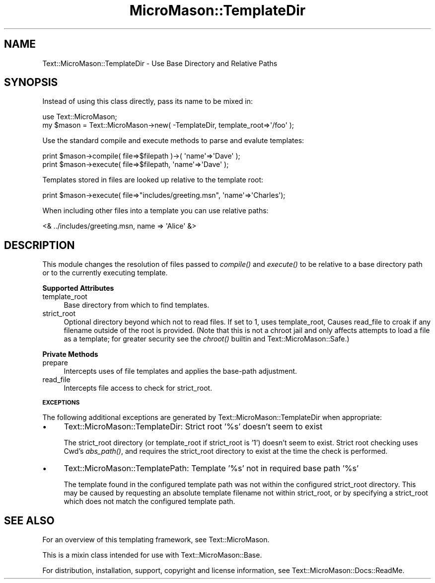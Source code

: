 .\" Automatically generated by Pod::Man v1.37, Pod::Parser v1.32
.\"
.\" Standard preamble:
.\" ========================================================================
.de Sh \" Subsection heading
.br
.if t .Sp
.ne 5
.PP
\fB\\$1\fR
.PP
..
.de Sp \" Vertical space (when we can't use .PP)
.if t .sp .5v
.if n .sp
..
.de Vb \" Begin verbatim text
.ft CW
.nf
.ne \\$1
..
.de Ve \" End verbatim text
.ft R
.fi
..
.\" Set up some character translations and predefined strings.  \*(-- will
.\" give an unbreakable dash, \*(PI will give pi, \*(L" will give a left
.\" double quote, and \*(R" will give a right double quote.  \*(C+ will
.\" give a nicer C++.  Capital omega is used to do unbreakable dashes and
.\" therefore won't be available.  \*(C` and \*(C' expand to `' in nroff,
.\" nothing in troff, for use with C<>.
.tr \(*W-
.ds C+ C\v'-.1v'\h'-1p'\s-2+\h'-1p'+\s0\v'.1v'\h'-1p'
.ie n \{\
.    ds -- \(*W-
.    ds PI pi
.    if (\n(.H=4u)&(1m=24u) .ds -- \(*W\h'-12u'\(*W\h'-12u'-\" diablo 10 pitch
.    if (\n(.H=4u)&(1m=20u) .ds -- \(*W\h'-12u'\(*W\h'-8u'-\"  diablo 12 pitch
.    ds L" ""
.    ds R" ""
.    ds C` ""
.    ds C' ""
'br\}
.el\{\
.    ds -- \|\(em\|
.    ds PI \(*p
.    ds L" ``
.    ds R" ''
'br\}
.\"
.\" If the F register is turned on, we'll generate index entries on stderr for
.\" titles (.TH), headers (.SH), subsections (.Sh), items (.Ip), and index
.\" entries marked with X<> in POD.  Of course, you'll have to process the
.\" output yourself in some meaningful fashion.
.if \nF \{\
.    de IX
.    tm Index:\\$1\t\\n%\t"\\$2"
..
.    nr % 0
.    rr F
.\}
.\"
.\" For nroff, turn off justification.  Always turn off hyphenation; it makes
.\" way too many mistakes in technical documents.
.hy 0
.if n .na
.\"
.\" Accent mark definitions (@(#)ms.acc 1.5 88/02/08 SMI; from UCB 4.2).
.\" Fear.  Run.  Save yourself.  No user-serviceable parts.
.    \" fudge factors for nroff and troff
.if n \{\
.    ds #H 0
.    ds #V .8m
.    ds #F .3m
.    ds #[ \f1
.    ds #] \fP
.\}
.if t \{\
.    ds #H ((1u-(\\\\n(.fu%2u))*.13m)
.    ds #V .6m
.    ds #F 0
.    ds #[ \&
.    ds #] \&
.\}
.    \" simple accents for nroff and troff
.if n \{\
.    ds ' \&
.    ds ` \&
.    ds ^ \&
.    ds , \&
.    ds ~ ~
.    ds /
.\}
.if t \{\
.    ds ' \\k:\h'-(\\n(.wu*8/10-\*(#H)'\'\h"|\\n:u"
.    ds ` \\k:\h'-(\\n(.wu*8/10-\*(#H)'\`\h'|\\n:u'
.    ds ^ \\k:\h'-(\\n(.wu*10/11-\*(#H)'^\h'|\\n:u'
.    ds , \\k:\h'-(\\n(.wu*8/10)',\h'|\\n:u'
.    ds ~ \\k:\h'-(\\n(.wu-\*(#H-.1m)'~\h'|\\n:u'
.    ds / \\k:\h'-(\\n(.wu*8/10-\*(#H)'\z\(sl\h'|\\n:u'
.\}
.    \" troff and (daisy-wheel) nroff accents
.ds : \\k:\h'-(\\n(.wu*8/10-\*(#H+.1m+\*(#F)'\v'-\*(#V'\z.\h'.2m+\*(#F'.\h'|\\n:u'\v'\*(#V'
.ds 8 \h'\*(#H'\(*b\h'-\*(#H'
.ds o \\k:\h'-(\\n(.wu+\w'\(de'u-\*(#H)/2u'\v'-.3n'\*(#[\z\(de\v'.3n'\h'|\\n:u'\*(#]
.ds d- \h'\*(#H'\(pd\h'-\w'~'u'\v'-.25m'\f2\(hy\fP\v'.25m'\h'-\*(#H'
.ds D- D\\k:\h'-\w'D'u'\v'-.11m'\z\(hy\v'.11m'\h'|\\n:u'
.ds th \*(#[\v'.3m'\s+1I\s-1\v'-.3m'\h'-(\w'I'u*2/3)'\s-1o\s+1\*(#]
.ds Th \*(#[\s+2I\s-2\h'-\w'I'u*3/5'\v'-.3m'o\v'.3m'\*(#]
.ds ae a\h'-(\w'a'u*4/10)'e
.ds Ae A\h'-(\w'A'u*4/10)'E
.    \" corrections for vroff
.if v .ds ~ \\k:\h'-(\\n(.wu*9/10-\*(#H)'\s-2\u~\d\s+2\h'|\\n:u'
.if v .ds ^ \\k:\h'-(\\n(.wu*10/11-\*(#H)'\v'-.4m'^\v'.4m'\h'|\\n:u'
.    \" for low resolution devices (crt and lpr)
.if \n(.H>23 .if \n(.V>19 \
\{\
.    ds : e
.    ds 8 ss
.    ds o a
.    ds d- d\h'-1'\(ga
.    ds D- D\h'-1'\(hy
.    ds th \o'bp'
.    ds Th \o'LP'
.    ds ae ae
.    ds Ae AE
.\}
.rm #[ #] #H #V #F C
.\" ========================================================================
.\"
.IX Title "MicroMason::TemplateDir 3"
.TH MicroMason::TemplateDir 3 "2009-11-12" "perl v5.8.8" "User Contributed Perl Documentation"
.SH "NAME"
Text::MicroMason::TemplateDir \- Use Base Directory and Relative Paths
.SH "SYNOPSIS"
.IX Header "SYNOPSIS"
Instead of using this class directly, pass its name to be mixed in:
.PP
.Vb 2
\&    use Text::MicroMason;
\&    my $mason = Text::MicroMason\->new( \-TemplateDir, template_root=>\(aq/foo\(aq );
.Ve
.PP
Use the standard compile and execute methods to parse and evalute templates:
.PP
.Vb 2
\&  print $mason\->compile( file=>$filepath )\->( \(aqname\(aq=>\(aqDave\(aq );
\&  print $mason\->execute( file=>$filepath, \(aqname\(aq=>\(aqDave\(aq );
.Ve
.PP
Templates stored in files are looked up relative to the template root:
.PP
.Vb 1
\&    print $mason\->execute( file=>"includes/greeting.msn", \(aqname\(aq=>\(aqCharles\(aq);
.Ve
.PP
When including other files into a template you can use relative paths:
.PP
.Vb 1
\&    <& ../includes/greeting.msn, name => \(aqAlice\(aq &>
.Ve
.SH "DESCRIPTION"
.IX Header "DESCRIPTION"
This module changes the resolution of files passed to \fIcompile()\fR and \fIexecute()\fR to be relative to a base directory path or to the currently executing template.
.Sh "Supported Attributes"
.IX Subsection "Supported Attributes"
.IP "template_root" 4
.IX Item "template_root"
Base directory from which to find templates.
.IP "strict_root" 4
.IX Item "strict_root"
Optional directory beyond which not to read files. If set to 1, uses
template_root, Causes read_file to croak if any filename outside of the
root is provided. (Note that this is not a chroot jail and only affects
attempts to load a file as a template; for greater security see the
\&\fIchroot()\fR builtin and Text::MicroMason::Safe.)
.Sh "Private Methods"
.IX Subsection "Private Methods"
.IP "prepare" 4
.IX Item "prepare"
Intercepts uses of file templates and applies the base-path adjustment.
.IP "read_file" 4
.IX Item "read_file"
Intercepts file access to check for strict_root.
.Sh "\s-1EXCEPTIONS\s0"
.IX Subsection "EXCEPTIONS"
The following additional exceptions are generated by
Text::MicroMason::TemplateDir when appropriate:
.IP "\(bu" 4
Text::MicroMason::TemplateDir: Strict root '%s' doesn't seem to exist
.Sp
The strict_root directory (or template_root if strict_root is '1')
doesn't seem to exist. Strict root checking uses Cwd's \fIabs_path()\fR, and
requires the strict_root directory to exist at the time the check is
performed.
.IP "\(bu" 4
Text::MicroMason::TemplatePath: Template '%s' not in required base path '%s'
.Sp
The template found in the configured template path was not within the
configured strict_root directory. This may be caused by requesting an
absolute template filename not within strict_root, or by specifying a
strict_root which does not match the configured template path.
.SH "SEE ALSO"
.IX Header "SEE ALSO"
For an overview of this templating framework, see Text::MicroMason.
.PP
This is a mixin class intended for use with Text::MicroMason::Base.
.PP
For distribution, installation, support, copyright and license 
information, see Text::MicroMason::Docs::ReadMe.
